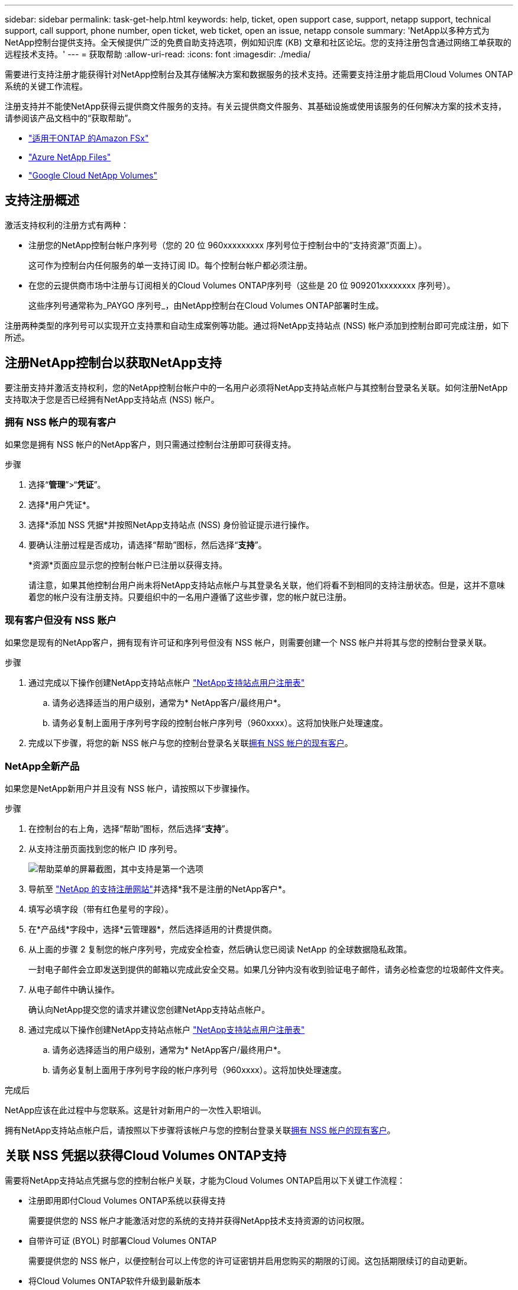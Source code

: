 ---
sidebar: sidebar 
permalink: task-get-help.html 
keywords: help, ticket, open support case, support, netapp support, technical support, call support, phone number, open ticket, web ticket, open an issue, netapp console 
summary: 'NetApp以多种方式为NetApp控制台提供支持。全天候提供广泛的免费自助支持选项，例如知识库 (KB) 文章和社区论坛。您的支持注册包含通过网络工单获取的远程技术支持。' 
---
= 获取帮助
:allow-uri-read: 
:icons: font
:imagesdir: ./media/


[role="lead"]
需要进行支持注册才能获得针对NetApp控制台及其存储解决方案和数据服务的技术支持。还需要支持注册才能启用Cloud Volumes ONTAP系统的关键工作流程。

注册支持并不能使NetApp获得云提供商文件服务的支持。有关云提供商文件服务、其基础设施或使用该服务的任何解决方案的技术支持，请参阅该产品文档中的“获取帮助”。

* link:https://docs.netapp.com/us-en/storage-management-fsx-ontap/start/concept-fsx-aws.html#getting-help["适用于ONTAP 的Amazon FSx"^]
* link:https://docs.netapp.com/us-en/storage-management-azure-netapp-files/concept-azure-netapp-files.html#getting-help["Azure NetApp Files"^]
* link:https://docs.netapp.com/us-en/storage-management-google-cloud-netapp-volumes/concept-gcnv.html#getting-help["Google Cloud NetApp Volumes"^]




== 支持注册概述

激活支持权利的注册方式有两种：

* 注册您的NetApp控制台帐户序列号（您的 20 位 960xxxxxxxxx 序列号位于控制台中的“支持资源”页面上）。
+
这可作为控制台内任何服务的单一支持订阅 ID。每个控制台帐户都必须注册。

* 在您的云提供商市场中注册与订阅相关的Cloud Volumes ONTAP序列号（这些是 20 位 909201xxxxxxxx 序列号）。
+
这些序列号通常称为_PAYGO 序列号_，由NetApp控制台在Cloud Volumes ONTAP部署时生成。



注册两种类型的序列号可以实现开立支持票和自动生成案例等功能。通过将NetApp支持站点 (NSS) 帐户添加到控制台即可完成注册，如下所述。



== 注册NetApp控制台以获取NetApp支持

要注册支持并激活支持权利，您的NetApp控制台帐户中的一名用户必须将NetApp支持站点帐户与其控制台登录名关联。如何注册NetApp支持取决于您是否已经拥有NetApp支持站点 (NSS) 帐户。



=== 拥有 NSS 帐户的现有客户

如果您是拥有 NSS 帐户的NetApp客户，则只需通过控制台注册即可获得支持。

.步骤
. 选择“*管理*”>“*凭证*”。
. 选择*用户凭证*。
. 选择*添加 NSS 凭据*并按照NetApp支持站点 (NSS) 身份验证提示进行操作。
. 要确认注册过程是否成功，请选择“帮助”图标，然后选择“*支持*”。
+
*资源*页面应显示您的控制台帐户已注册以获得支持。

+
请注意，如果其他控制台用户尚未将NetApp支持站点帐户与其登录名关联，他们将看不到相同的支持注册状态。但是，这并不意味着您的帐户没有注册支持。只要组织中的一名用户遵循了这些步骤，您的帐户就已注册。





=== 现有客户但没有 NSS 账户

如果您是现有的NetApp客户，拥有现有许可证和序列号但没有 NSS 帐户，则需要创建一个 NSS 帐户并将其与您的控制台登录关联。

.步骤
. 通过完成以下操作创建NetApp支持站点帐户 https://mysupport.netapp.com/site/user/registration["NetApp支持站点用户注册表"^]
+
.. 请务必选择适当的用户级别，通常为* NetApp客户/最终用户*。
.. 请务必复制上面用于序列号字段的控制台帐户序列号（960xxxx）。这将加快账户处理速度。


. 完成以下步骤，将您的新 NSS 帐户与您的控制台登录名关联<<拥有 NSS 帐户的现有客户>>。




=== NetApp全新产品

如果您是NetApp新用户并且没有 NSS 帐户，请按照以下步骤操作。

.步骤
. 在控制台的右上角，选择“帮助”图标，然后选择“*支持*”。
. 从支持注册页面找到您的帐户 ID 序列号。
+
image:https://raw.githubusercontent.com/NetAppDocs/bluexp-family/main/media/screenshot-serial-number.png["帮助菜单的屏幕截图，其中支持是第一个选项"]

. 导航至 https://register.netapp.com["NetApp 的支持注册网站"^]并选择*我不是注册的NetApp客户*。
. 填写必填字段（带有红色星号的字段）。
. 在*产品线*字段中，选择*云管理器*，然后选择适用的计费提供商。
. 从上面的步骤 2 复制您的帐户序列号，完成安全检查，然后确认您已阅读 NetApp 的全球数据隐私政策。
+
一封电子邮件会立即发送到提供的邮箱以完成此安全交易。如果几分钟内没有收到验证电子邮件，请务必检查您的垃圾邮件文件夹。

. 从电子邮件中确认操作。
+
确认向NetApp提交您的请求并建议您创建NetApp支持站点帐户。

. 通过完成以下操作创建NetApp支持站点帐户 https://mysupport.netapp.com/site/user/registration["NetApp支持站点用户注册表"^]
+
.. 请务必选择适当的用户级别，通常为* NetApp客户/最终用户*。
.. 请务必复制上面用于序列号字段的帐户序列号（960xxxx）。这将加快处理速度。




.完成后
NetApp应该在此过程中与您联系。这是针对新用户的一次性入职培训。

拥有NetApp支持站点帐户后，请按照以下步骤将该帐户与您的控制台登录关联<<拥有 NSS 帐户的现有客户>>。



== 关联 NSS 凭据以获得Cloud Volumes ONTAP支持

需要将NetApp支持站点凭据与您的控制台帐户关联，才能为Cloud Volumes ONTAP启用以下关键工作流程：

* 注册即用即付Cloud Volumes ONTAP系统以获得支持
+
需要提供您的 NSS 帐户才能激活对您的系统的支持并获得NetApp技术支持资源的访问权限。

* 自带许可证 (BYOL) 时部署Cloud Volumes ONTAP
+
需要提供您的 NSS 帐户，以便控制台可以上传您的许可证密钥并启用您购买的期限的订阅。这包括期限续订的自动更新。

* 将Cloud Volumes ONTAP软件升级到最新版本


将 NSS 凭据与您的NetApp控制台帐户关联与将 NSS 帐户与控制台用户登录关联不同。

这些 NSS 凭证与您的特定控制台帐户 ID 相关联。属于控制台组织的用户可以从*支持 > NSS 管理*访问这些凭据。

* 如果您有客户级帐户，则可以添加一个或多个 NSS 帐户。
* 如果您有合作伙伴或经销商帐户，则可以添加一个或多个 NSS 帐户，但不能与客户级帐户一起添加。


.步骤
. 在控制台的右上角，选择“帮助”图标，然后选择“*支持*”。
+
image:https://raw.githubusercontent.com/NetAppDocs/bluexp-family/main/media/screenshot-help-support.png["帮助菜单的屏幕截图，其中支持是第一个选项"]

. 选择*NSS 管理 > 添加 NSS 帐户*。
. 当出现提示时，选择“*继续*”以重定向到 Microsoft 登录页面。
+
NetApp使用 Microsoft Entra ID 作为特定于支持和许可的身份验证服务的身份提供者。

. 在登录页面，提供您的NetApp支持站点注册的电子邮件地址和密码以执行身份验证过程。
+
这些操作使控制台能够使用您的 NSS 帐户进行许可证下载、软件升级验证和未来支持注册等操作。

+
请注意以下事项：

+
** NSS 帐户必须是客户级帐户（不是访客或临时帐户）。您可以拥有多个客户级 NSS 帐户。
** 如果该帐户是合作伙伴级别帐户，则只能有一个 NSS 帐户。如果您尝试添加客户级 NSS 帐户并且合作伙伴级帐户已存在，您将收到以下错误消息：
+
“此帐户不允许使用 NSS 客户类型，因为已经存在不同类型的 NSS 用户。”

+
如果您已有客户级 NSS 帐户并尝试添加合作伙伴级帐户，情况也是如此。

** 成功登录后， NetApp将存储 NSS 用户名。
+
这是系统生成的映射到您的电子邮件的 ID。在*NSS 管理*页面上，您可以显示来自image:https://raw.githubusercontent.com/NetAppDocs/bluexp-family/main/media/icon-nss-menu.png["三个水平点的图标"]菜单。

** 如果您需要刷新登录凭证令牌，还有一个*更新凭证*选项image:https://raw.githubusercontent.com/NetAppDocs/bluexp-family/main/media/icon-nss-menu.png["三个水平点的图标"]菜单。
+
使用此选项会提示您再次登录。请注意，这些帐户的令牌将在 90 天后过期。我们将发布通知来提醒您此事。





